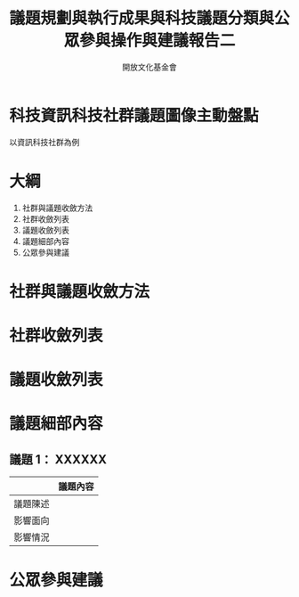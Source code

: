#+TITLE: 議題規劃與執行成果與科技議題分類與公眾參與操作與建議報告二
#+OPTIONS: num:nil toc:nil
#+REVEAL_ROOT: http://cdn.jsdelivr.net/reveal.js/3.0.0/
#+REVEAL_THEME: night
#+AUTHOR: 開放文化基金會
* 科技資訊科技社群議題圖像主動盤點
以資訊科技社群為例
* 大綱
  1. 社群與議題收斂方法
  2. 社群收斂列表
  3. 議題收斂列表
  4. 議題細部內容
  5. 公眾參與建議
* 社群與議題收斂方法
* 社群收斂列表
* 議題收斂列表
* 議題細部內容
** 議題 1： XXXXXX
|          | 議題內容 |
|----------+----------|
| 議題陳述 |          |
| 影響面向 |          |
| 影響情況 |          |
* 公眾參與建議
